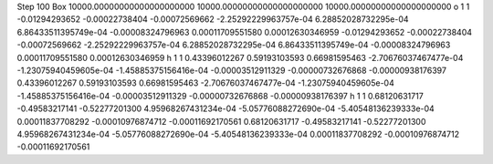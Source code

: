 Step 100
Box 10000.00000000000000000000  10000.00000000000000000000  10000.00000000000000000000
o   1   1    -0.01294293652    -0.00022738404   -0.00072569662   -2.25292229963757e-04   6.28852028732295e-04   6.86433511395749e-04    -0.00008324796963     0.00011709551580    0.00012630346959     -0.01294293652    -0.00022738404   -0.00072569662   -2.25292229963757e-04   6.28852028732295e-04   6.86433511395749e-04    -0.00008324796963     0.00011709551580    0.00012630346959
h   1   1     0.43396012267     0.59193103593    0.66981595463   -2.70676037467477e-04   -1.23075940459605e-04   -1.45885375156416e-04    -0.00003512911329    -0.00000732676868   -0.00000938176397      0.43396012267     0.59193103593    0.66981595463   -2.70676037467477e-04   -1.23075940459605e-04   -1.45885375156416e-04    -0.00003512911329    -0.00000732676868   -0.00000938176397
h   1   1     0.68120631717    -0.49583217141   -0.52277201300   4.95968267431234e-04   -5.05776088272690e-04   -5.40548136239333e-04     0.00011837708292    -0.00010976874712   -0.00011692170561      0.68120631717    -0.49583217141   -0.52277201300   4.95968267431234e-04   -5.05776088272690e-04   -5.40548136239333e-04     0.00011837708292    -0.00010976874712   -0.00011692170561
